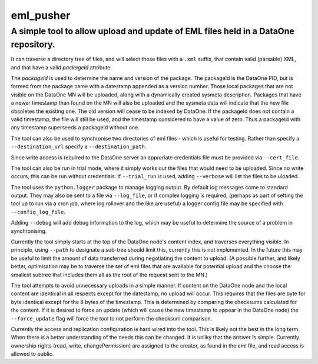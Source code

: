 ===========
eml_pusher
===========
A simple tool to allow upload and update of EML files held in a DataOne repository.
-----------

It can traverse a directory tree of files, and will select those files with a ``.xml`` suffix, that contain valid (parsable) XML, and that have a valid *packageId* attribute.

The *packageId* is used to determine the name and version of the package.  The packageId is the DataOne PID, but is formed from the package name with a datestamp appended as a version number.
Those local packages that are not visible on the DataOne MN will be uploaded, along with a dynamically created sysmeta description.  Packages that have a newer timestamp than found on the MN will also be uploaded and the sysmeta data will indicate that the new file obsoletes the existing one. The old version will cease to be indexed by DataOne. If the packageId does not contain a valid timestamp, the file will still be used, and the timestamp considered to have a value of zero. Thus a packageId with any timestamp superseeds a packageId without one.

The tool can also be used to synchronise two directories of eml files - which is useful for testing. Rather than specify a ``--destination_url`` specify a ``--destination_path``.

Since write access is required to the DataOne server an approriate credentials file must be provided via ``--cert_file``. 

The tool can also be run in trial mode, where it simply works out the files that would need to be uploaded.  Since no write occurs, this can be run without credentials.  If ``--trial_run`` is used, adding ``--verbose`` will list the files to be uloaded.

The tool uses the ``python.logger`` package to manage logging output. By default log messages come to standard output.  They may also be sent to a file via ``--log_file``, or if complex logging is required, (perhaps as part of setting the tool up to run via a cron job, where log rollover and the like are useful) a logger config file may be specified with ``--config_log_file``.

Adding ``--debug`` will add debug information to the log, which may be useful to determine the source of a problem in synchronising.

Currently the tool simply starts at the top of the DataOne node's content index, and traverses everything visible.  In principle, using ``--path`` to designate a sub-tree should limit this, currently this is not implemented. In the future this may be useful to limit the amount of data transferred during negotiating the content to upload. (A possible further, and likely better, optimisation may be to traverse the set of eml files that are available for potential upload and the choose the smallest subtree that includes them all as the root of the request sent to the MN.)

The tool attempts to avoid unnecessary uploads in a simple manner. If content on the DataOne node and the local content are identical in all respects except for the datestamp, no upload will occur.  This requires that the files are byte for byte identical except for the 8 bytes of the timestamp.  This is determined by comparing the checksums calculated for the content. If it is desired to force an update (which will cause the new timestamp to appear in the DataOne node) the ``--force_update`` flag will force the tool to not perform the checksum comparison.

Currently the access and replication configuration is hard wired into the tool. This is likely not the best in the long term. When there is a better understanding of the needs this can be changed. It is unliky that the answer is simple. Currently ownership rights (read, write, changePermission) are assigned to the creator, as found in the eml file, and read access is allowed to public.
